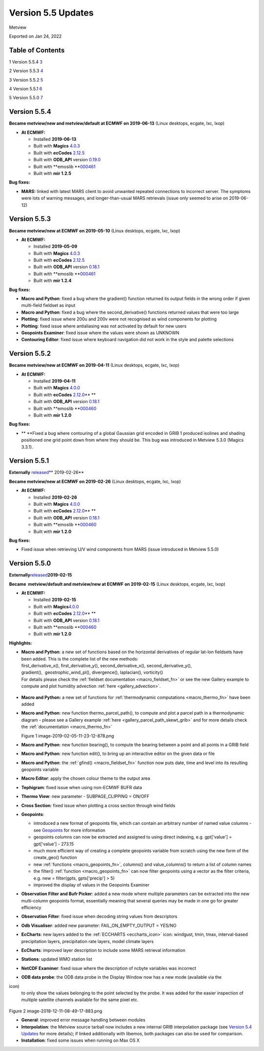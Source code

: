 .. _version_5.5_updates:

Version 5.5 Updates
///////////////////

Metview

Exported on Jan 24, 2022

Table of Contents
=================

1 Version 5.5.4 `3 <#version-5.5.4>`__

2 Version 5.5.3 `4 <#version-5.5.3>`__

3 Version 5.5.2 `5 <#version-5.5.2>`__

4 Version 5.5.1 `6 <#version-5.5.1>`__

5 Version 5.5.0 `7 <#version-5.5.0>`__

Version 5.5.4
=============

**Became metview/new and metview/default at ECMWF on 2019-06-13** (Linux
desktops, ecgate, lxc, lxop)

-  **At ECMWF:**

   -  Installed **2019-06-13**

   -  Built
      with **Magics** `4.0.3 <https://confluence.ecmwf.int/display/MAGP/Latest+News+-+archive>`__

   -  Built
      with **ecCodes** `2.12.5 <https://confluence.ecmwf.int/display/ECC/ecCodes+version+2.12.5+released>`__

   -  Built
      with **ODB_API** version `0.19.0 <https://software.ecmwf.int/wiki/display/ODBAPI/Latest+news>`__

   -  Built
      with **emoslib **\ `000461 <https://confluence.ecmwf.int/pages/viewpage.action?pageId=131391857>`__

   -  Built with **mir 1.2.5**

**Bug fixes:**

-  **MARS:** linked with latest MARS client to avoid unwanted repeated
   connections to incorrect server. The symptoms were lots of warning
   messages, and longer-than-usual MARS retrievals (issue only seemed to
   arise on 2019-06-12)

Version 5.5.3
=============

**Became metview/new at ECMWF on 2019-05-10** (Linux desktops, ecgate,
lxc, lxop)

-  **At ECMWF:**

   -  Installed **2019-05-09**

   -  Built
      with **Magics** `4.0.3 <https://confluence.ecmwf.int/display/MAGP/Latest+News+-+archive>`__

   -  Built
      with **ecCodes** `2.12.5 <https://confluence.ecmwf.int/display/ECC/ecCodes+version+2.12.5+released>`__

   -  Built
      with **ODB_API** version `0.18.1 <https://software.ecmwf.int/wiki/display/ODBAPI/Latest+news>`__

   -  Built
      with **emoslib **\ `000461 <https://confluence.ecmwf.int/pages/viewpage.action?pageId=131391857>`__

   -  Built with **mir 1.2.4**

**Bug fixes:**

-  **Macro and Python**: fixed a bug where the gradient() function
   returned its output fields in the wrong order if given  multi-field
   fieldset as input

-  **Macro and Python**: fixed a bug where the second_derivative()
   functions returned values that were too large

-  **Plotting**: fixed issue where 200u and 200v were not recognised as
   wind components for plotting

-  **Plotting**: fixed issue where antialiasing was not activated by
   default for new users

-  **Geopoints Examiner**: fixed issue where the values were shown as
   UNKNOWN

-  **Contouring Editor**: fixed issue where keyboard navigation did not
   work in the style and palette selections

Version 5.5.2
=============

**Became metview/new at ECMWF on 2019-04-11** (Linux desktops, ecgate,
lxc, lxop)

-  **At ECMWF:**

   -  Installed **2019-04-11**

   -  Built
      with **Magics** `4.0.0 <https://confluence.ecmwf.int/display/MAGP/Latest+News+-+archive>`__

   -  Built
      with **ecCodes** `2.12.0 <https://confluence.ecmwf.int/display/ECC/ecCodes+version+2.12.0+released>`__\ ** **

   -  Built
      with **ODB_API** version `0.18.1 <https://software.ecmwf.int/wiki/display/ODBAPI/Latest+news>`__

   -  Built
      with **emoslib **\ `000460 <https://confluence.ecmwf.int/pages/viewpage.action?pageId=131391857>`__

   -  Built with **mir 1.2.0**

**Bug fixes:**

-  ** **\ Fixed a bug where contouring of a global Gaussian grid encoded
   in GRIB 1 produced isolines and shading positioned one grid point
   down from where they should be. This bug was introduced in Metview
   5.3.0 (Magics 3.3.1).

Version 5.5.1
=============

**Externally** `released <https://confluence.ecmwf.int/display/METV/Releases>`__\ ** 2019-02-26**

**Became metview/new at ECMWF on 2019-02-26** (Linux desktops, ecgate,
lxc, lxop)

-  **At ECMWF:**

   -  Installed **2019-02-26**

   -  Built
      with **Magics** `4.0.0 <https://confluence.ecmwf.int/display/MAGP/Latest+News+-+archive>`__

   -  Built
      with **ecCodes** `2.12.0 <https://confluence.ecmwf.int/display/ECC/ecCodes+version+2.12.0+released>`__\ ** **

   -  Built
      with **ODB_API** version `0.18.1 <https://software.ecmwf.int/wiki/display/ODBAPI/Latest+news>`__

   -  Built
      with **emoslib **\ `000460 <https://confluence.ecmwf.int/pages/viewpage.action?pageId=131391857>`__

   -  Built with **mir 1.2.0**

**Bug fixes:**

-  Fixed issue when retrieving U/V wind components from MARS (issue
   introduced in Metview 5.5.0)

Version 5.5.0
=============

**Externally**\ `released <https://confluence.ecmwf.int/display/METV/Releases>`__\ **2019-02-15**

**Became  metview/default and metview/new at ECMWF
on 2019-02-15** (Linux desktops, ecgate, lxc, lxop)

-  **At ECMWF:**

   -  Installed **2019-02-15**

   -  Built
      with **Magics**\ `4.0.0 <https://confluence.ecmwf.int/display/MAGP/Latest+News+-+archive>`__

   -  Built
      with **ecCodes** `2.12.0 <https://confluence.ecmwf.int/display/ECC/ecCodes+version+2.12.0+released>`__\ ** **

   -  Built
      with **ODB_API** version `0.18.1 <https://software.ecmwf.int/wiki/display/ODBAPI/Latest+news>`__

   -  Built
      with **emoslib **\ `000460 <https://confluence.ecmwf.int/pages/viewpage.action?pageId=131391857>`__

   -  Built with **mir 1.2.0**

**Highlights:**

-  | **Macro and Python**: a new set of functions based on the
     horizontal derivatives of regular lat-lon fieldsets have been
     added. This is the complete list of the new methods:
   | first_derivative_x(), first_derivative_y(), second_derivative_x(),
     second_derivative_y(),
   | gradient(),  geostrophic_wind_pl(), divergence(), laplacian(),
     vorticity()
   | For details please check the :ref:`fieldset
     documentation <macro_fieldset_fn>`
     or see the new Gallery example to compute and plot humidity
     advection
     :ref:`here <gallery_advection>`.

..

   .. image:: /_static/release/version_5.5_updates/image1.png
      :width: 3.47222in
      :height: 2.60417in

-  **Macro and Python:** a new set of functions for :ref:`thermodynamic
   computations <macro_thermo_fn>` 
   have been added

-  **Macro and Python**: new function thermo_parcel_path(), to compute
   and plot a parcel path in a thermodynamic diagram - please see a
   Gallery example
   :ref:`here <gallery_parcel_path_skewt_grib>`
   and for more details check the
   :ref:`documentation <macro_thermo_fn>`

   .. image:: /_static/release/version_5.5_updates/image2.png
      :alt: image-2019-02-05-11-23-12-878.png
      :width: 3.50949in
      :height: 2.60417in

   Figure 1 image-2019-02-05-11-23-12-878.png

-  **Macro and Python**: new function bearing(), to compute the bearing
   between a point and all points in a GRIB field

-  **Macro and Python**: new function edit(), to bring up an interactive
   editor on the given data or file

-  **Macro and Python**: the
   :ref:`gfind() <macro_fieldset_fn>`
   function now puts date, time and level into its resulting geopoints
   variable

-  **Macro Editor**: apply the chosen colour theme to the output area

-  **Tephigram**: fixed issue when using non-ECMWF BUFR data

-  **Thermo View**: new parameter - SUBPAGE_CLIPPING = ON/OFF

-  **Cross Section**: fixed issue when plotting a cross section through
   wind fields

-  **Geopoints**:

   -  introduced a new format of geopoints file, which can contain an
      arbitrary number of named value columns - see
      `Geopoints <https://confluence.ecmwf.int/display/METV/Geopoints>`__ for
      more information

   -  geopoints columns can now be extracted and assigned to using
      direct indexing, e.g. gpt['value'] = gpt['value'] - 273.15

   -  much more efficient way of creating a complete geopoints variable
      from scratch using the new form of the create_geo() function

   -  new
      :ref:`functions <macro_geopoints_fn>`,
      columns() and value_columns() to return a list of column names

   -  the filter()
      :ref:`function <macro_geopoints_fn>`
      can now filter geopoints using a vector as the filter criteria,
      e.g. new = filter(gpts, gpts['precip'] > 5)

   -  improved the display of values in the Geopoints Examiner

-  **Observation Filter and Bufr Picker**: added a new mode where
   multiple parameters can be extracted into the new multi-column
   geopoints format, essentially meaning that several queries may be
   made in one go for greater efficiency

-  **Observation Filter**: fixed issue when decoding string values from
   descriptors

-  **Odb Visualiser**: added new parameter: FAIL_ON_EMPTY_OUTPUT =
   YES/NO

-  **EcCharts**: new layers added to
   the :ref:`ECCHARTS <eccharts_icon>`
   icon: windgust, tmin, tmax, interval-based precipitation layers,
   precipitation rate layers, model climate layers

-  **EcCharts**: improved layer description to include some MARS
   retrieval information

-  **Stations**: updated WMO station list

-  **NetCDF Examiner**: fixed issue where the description of ncbyte
   variables was incorrect

-  **ODB data probe**: the ODB data probe in the Display Window now has
   a new mode (available via the
   
.. image:: /_static/release/version_5.5_updates/image3.png
   :width: 0.25in
   :height: 0.25in
\ icon)
   to only show the values belonging to the point selected by the probe.
   It was added for the easier inspection of multiple satellite channels
   available for the same pixel etc.

..

   .. image:: /_static/release/version_5.5_updates/image4.png
      :alt: image-2018-12-11-08-49-17-883.png
      :width: 2.90641in
      :height: 1.5625in

Figure 2 image-2018-12-11-08-49-17-883.png

-  **General**: improved error message handling between modules

-  **Interpolation**: the Metview source tarball now includes a new
   internal GRIB interpolation package (see `Version 5.4
   Updates <https://confluence.ecmwf.int/display/METV/Version+5.4+Updates>`__
   for more details); if linked additionally with libemos, both packages
   can also be used for comparison.

-  **Installation**: fixed some issues when running on Max OS X


